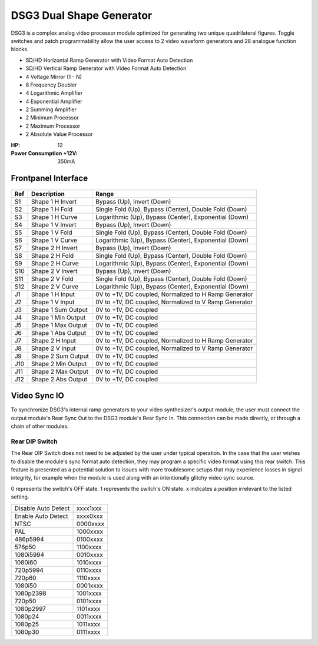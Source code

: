 DSG3 Dual Shape Generator
==========================================

DSG3 is a complex analog video processor module optimized for generating two unique quadrilateral figures. Toggle switches and patch programmability allow the user access to 2 video waveform generators and 28 analogue function blocks.

- SD/HD Horizontal Ramp Generator with Video Format Auto Detection
- SD/HD Vertical Ramp Generator with Video Format Auto Detection
- 4 Voltage Mirror (1 - N)
- 8 Frequency Doubler
- 4 Logarithmic Amplifier
- 4 Exponential Amplifier
- 2 Summing Amplifier
- 2 Minimum Processor
- 2 Maximum Processor
- 2 Absolute Value Processor

:HP: 12
:Power Consumption +12V: 350mA

.. image:: lzxart/DualShape/LZX12HPDualShapeFrontpanelColorGraphicDark.png
    :height: 600

Frontpanel Interface
-----------------------

.. figure:: lzxart/DualShape/LZX12HPDualShapeFrontpanelLegend.png
   :height: 600
   :alt: DSG3 Dual Shape Generator frontpanel legend
   
+-----------------------+-----------------------+-----------------------------------------------------------+
| Ref                   | Description           | Range                                                     |
+=======================+=======================+===========================================================+
| S1                    | Shape 1 H Invert      | Bypass (Up), Invert (Down)                                |
+-----------------------+-----------------------+-----------------------------------------------------------+
| S2                    | Shape 1 H Fold        | Single Fold (Up), Bypass (Center), Double Fold (Down)     |
+-----------------------+-----------------------+-----------------------------------------------------------+
| S3                    | Shape 1 H Curve       | Logarithmic (Up), Bypass (Center), Exponential (Down)     |
+-----------------------+-----------------------+-----------------------------------------------------------+
| S4                    | Shape 1 V Invert      | Bypass (Up), Invert (Down)                                |
+-----------------------+-----------------------+-----------------------------------------------------------+
| S5                    | Shape 1 V Fold        | Single Fold (Up), Bypass (Center), Double Fold (Down)     |
+-----------------------+-----------------------+-----------------------------------------------------------+
| S6                    | Shape 1 V Curve       | Logarithmic (Up), Bypass (Center), Exponential (Down)     |
+-----------------------+-----------------------+-----------------------------------------------------------+
| S7                    | Shape 2 H Invert      | Bypass (Up), Invert (Down)                                |
+-----------------------+-----------------------+-----------------------------------------------------------+
| S8                    | Shape 2 H Fold        | Single Fold (Up), Bypass (Center), Double Fold (Down)     |
+-----------------------+-----------------------+-----------------------------------------------------------+
| S9                    | Shape 2 H Curve       | Logarithmic (Up), Bypass (Center), Exponential (Down)     |
+-----------------------+-----------------------+-----------------------------------------------------------+
| S10                   | Shape 2 V Invert      | Bypass (Up), Invert (Down)                                |
+-----------------------+-----------------------+-----------------------------------------------------------+
| S11                   | Shape 2 V Fold        | Single Fold (Up), Bypass (Center), Double Fold (Down)     |
+-----------------------+-----------------------+-----------------------------------------------------------+
| S12                   | Shape 2 V Curve       | Logarithmic (Up), Bypass (Center), Exponential (Down)     |
+-----------------------+-----------------------+-----------------------------------------------------------+
| J1                    | Shape 1 H Input       | 0V to +1V, DC coupled, Normalized to H Ramp Generator     |
+-----------------------+-----------------------+-----------------------------------------------------------+
| J2                    | Shape 1 V Input       | 0V to +1V, DC coupled, Normalized to V Ramp Generator     |
+-----------------------+-----------------------+-----------------------------------------------------------+
| J3                    | Shape 1 Sum Output    | 0V to +1V, DC coupled                                     |
+-----------------------+-----------------------+-----------------------------------------------------------+
| J4                    | Shape 1 Min Output    | 0V to +1V, DC coupled                                     |
+-----------------------+-----------------------+-----------------------------------------------------------+
| J5                    | Shape 1 Max Output    | 0V to +1V, DC coupled                                     |
+-----------------------+-----------------------+-----------------------------------------------------------+
| J6                    | Shape 1 Abs Output    | 0V to +1V, DC coupled                                     |
+-----------------------+-----------------------+-----------------------------------------------------------+
| J7                    | Shape 2 H Input       | 0V to +1V, DC coupled, Normalized to H Ramp Generator     |
+-----------------------+-----------------------+-----------------------------------------------------------+
| J8                    | Shape 2 V Input       | 0V to +1V, DC coupled, Normalized to V Ramp Generator     |
+-----------------------+-----------------------+-----------------------------------------------------------+
| J9                    | Shape 2 Sum Output    | 0V to +1V, DC coupled                                     |
+-----------------------+-----------------------+-----------------------------------------------------------+
| J10                   | Shape 2 Min Output    | 0V to +1V, DC coupled                                     |
+-----------------------+-----------------------+-----------------------------------------------------------+
| J11                   | Shape 2 Max Output    | 0V to +1V, DC coupled                                     |
+-----------------------+-----------------------+-----------------------------------------------------------+
| J12                   | Shape 2 Abs Output    | 0V to +1V, DC coupled                                     |
+-----------------------+-----------------------+-----------------------------------------------------------+
   
Video Sync IO
-----------------------------------

To synchronize DSG3's internal ramp generators to your video synthesizer's output module, the user must connect the output module's Rear Sync Out to the DSG3 module's Rear Sync In. This connection can be made directly, or through a chain of other modules.  


Rear DIP Switch
^^^^^^^^^^^^^^^^^^^^^^^^^^^^^^^^^^^

The Rear DIP Switch does not need to be adjusted by the user under typical operation.  In the case that the user wishes to disable the module's sync format auto detection, they may program a specific video format using this rear switch.  This feature is presented as a potential solution to issues with more troublesome setups that may experience losses in signal integrity, for example when the module is used along with an intentionally glitchy video sync source.

0 represents the switch's OFF state. 1 represents the switch's ON state. x indicates a position irrelevant to the listed setting.

+---------------------+--------------+
| Disable Auto Detect | xxxx1xxx     | 
+---------------------+--------------+
| Enable Auto Detect  | xxxx0xxx     | 
+---------------------+--------------+
| NTSC                | 0000xxxx     | 
+---------------------+--------------+
| PAL                 | 1000xxxx     | 
+---------------------+--------------+
| 486p5994            | 0100xxxx     | 
+---------------------+--------------+
| 576p50              | 1100xxxx     | 
+---------------------+--------------+
| 1080i5994           | 0010xxxx     | 
+---------------------+--------------+
| 1080i60             | 1010xxxx     | 
+---------------------+--------------+
| 720p5994            | 0110xxxx     | 
+---------------------+--------------+
| 720p60              | 1110xxxx     | 
+---------------------+--------------+
| 1080i50             | 0001xxxx     | 
+---------------------+--------------+
| 1080p2398           | 1001xxxx     | 
+---------------------+--------------+
| 720p50              | 0101xxxx     | 
+---------------------+--------------+
| 1080p2997           | 1101xxxx     | 
+---------------------+--------------+
| 1080p24             | 0011xxxx     | 
+---------------------+--------------+
| 1080p25             | 1011xxxx     | 
+---------------------+--------------+
| 1080p30             | 0111xxxx     | 
+---------------------+--------------+
